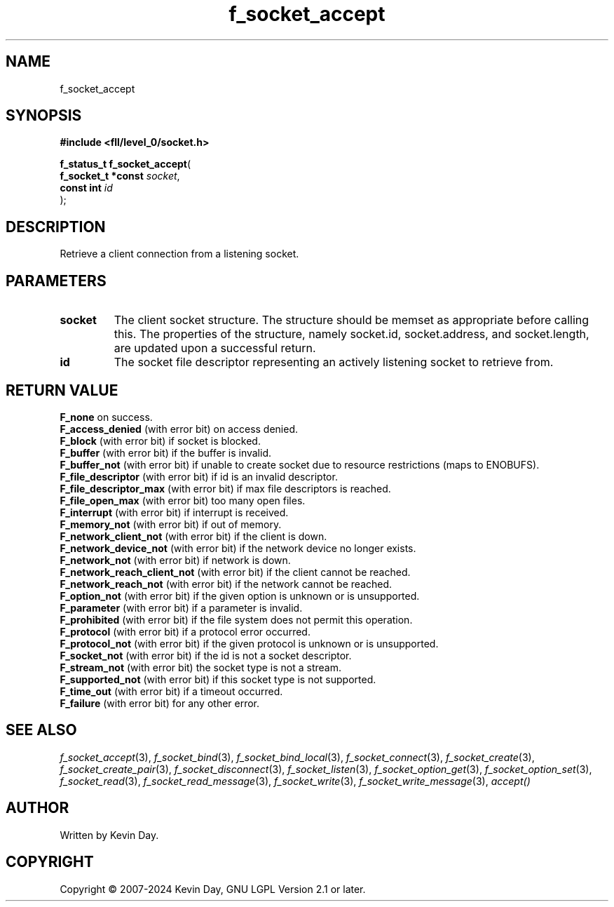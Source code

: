 .TH f_socket_accept "3" "February 2024" "FLL - Featureless Linux Library 0.6.9" "Library Functions"
.SH "NAME"
f_socket_accept
.SH SYNOPSIS
.nf
.B #include <fll/level_0/socket.h>
.sp
\fBf_status_t f_socket_accept\fP(
    \fBf_socket_t *const \fP\fIsocket\fP,
    \fBconst int         \fP\fIid\fP
);
.fi
.SH DESCRIPTION
.PP
Retrieve a client connection from a listening socket.
.SH PARAMETERS
.TP
.B socket
The client socket structure. The structure should be memset as appropriate before calling this. The properties of the structure, namely socket.id, socket.address, and socket.length, are updated upon a successful return.

.TP
.B id
The socket file descriptor representing an actively listening socket to retrieve from.

.SH RETURN VALUE
.PP
\fBF_none\fP on success.
.br
\fBF_access_denied\fP (with error bit) on access denied.
.br
\fBF_block\fP (with error bit) if socket is blocked.
.br
\fBF_buffer\fP (with error bit) if the buffer is invalid.
.br
\fBF_buffer_not\fP (with error bit) if unable to create socket due to resource restrictions (maps to ENOBUFS).
.br
\fBF_file_descriptor\fP (with error bit) if id is an invalid descriptor.
.br
\fBF_file_descriptor_max\fP (with error bit) if max file descriptors is reached.
.br
\fBF_file_open_max\fP (with error bit) too many open files.
.br
\fBF_interrupt\fP (with error bit) if interrupt is received.
.br
\fBF_memory_not\fP (with error bit) if out of memory.
.br
\fBF_network_client_not\fP (with error bit) if the client is down.
.br
\fBF_network_device_not\fP (with error bit) if the network device no longer exists.
.br
\fBF_network_not\fP (with error bit) if network is down.
.br
\fBF_network_reach_client_not\fP (with error bit) if the client cannot be reached.
.br
\fBF_network_reach_not\fP (with error bit) if the network cannot be reached.
.br
\fBF_option_not\fP (with error bit) if the given option is unknown or is unsupported.
.br
\fBF_parameter\fP (with error bit) if a parameter is invalid.
.br
\fBF_prohibited\fP (with error bit) if the file system does not permit this operation.
.br
\fBF_protocol\fP (with error bit) if a protocol error occurred.
.br
\fBF_protocol_not\fP (with error bit) if the given protocol is unknown or is unsupported.
.br
\fBF_socket_not\fP (with error bit) if the id is not a socket descriptor.
.br
\fBF_stream_not\fP (with error bit) the socket type is not a stream.
.br
\fBF_supported_not\fP (with error bit) if this socket type is not supported.
.br
\fBF_time_out\fP (with error bit) if a timeout occurred.
.br
\fBF_failure\fP (with error bit) for any other error.
.SH SEE ALSO
.PP
.nh
.ad l
\fIf_socket_accept\fP(3), \fIf_socket_bind\fP(3), \fIf_socket_bind_local\fP(3), \fIf_socket_connect\fP(3), \fIf_socket_create\fP(3), \fIf_socket_create_pair\fP(3), \fIf_socket_disconnect\fP(3), \fIf_socket_listen\fP(3), \fIf_socket_option_get\fP(3), \fIf_socket_option_set\fP(3), \fIf_socket_read\fP(3), \fIf_socket_read_message\fP(3), \fIf_socket_write\fP(3), \fIf_socket_write_message\fP(3), \fIaccept()\fP
.ad
.hy
.SH AUTHOR
Written by Kevin Day.
.SH COPYRIGHT
.PP
Copyright \(co 2007-2024 Kevin Day, GNU LGPL Version 2.1 or later.

